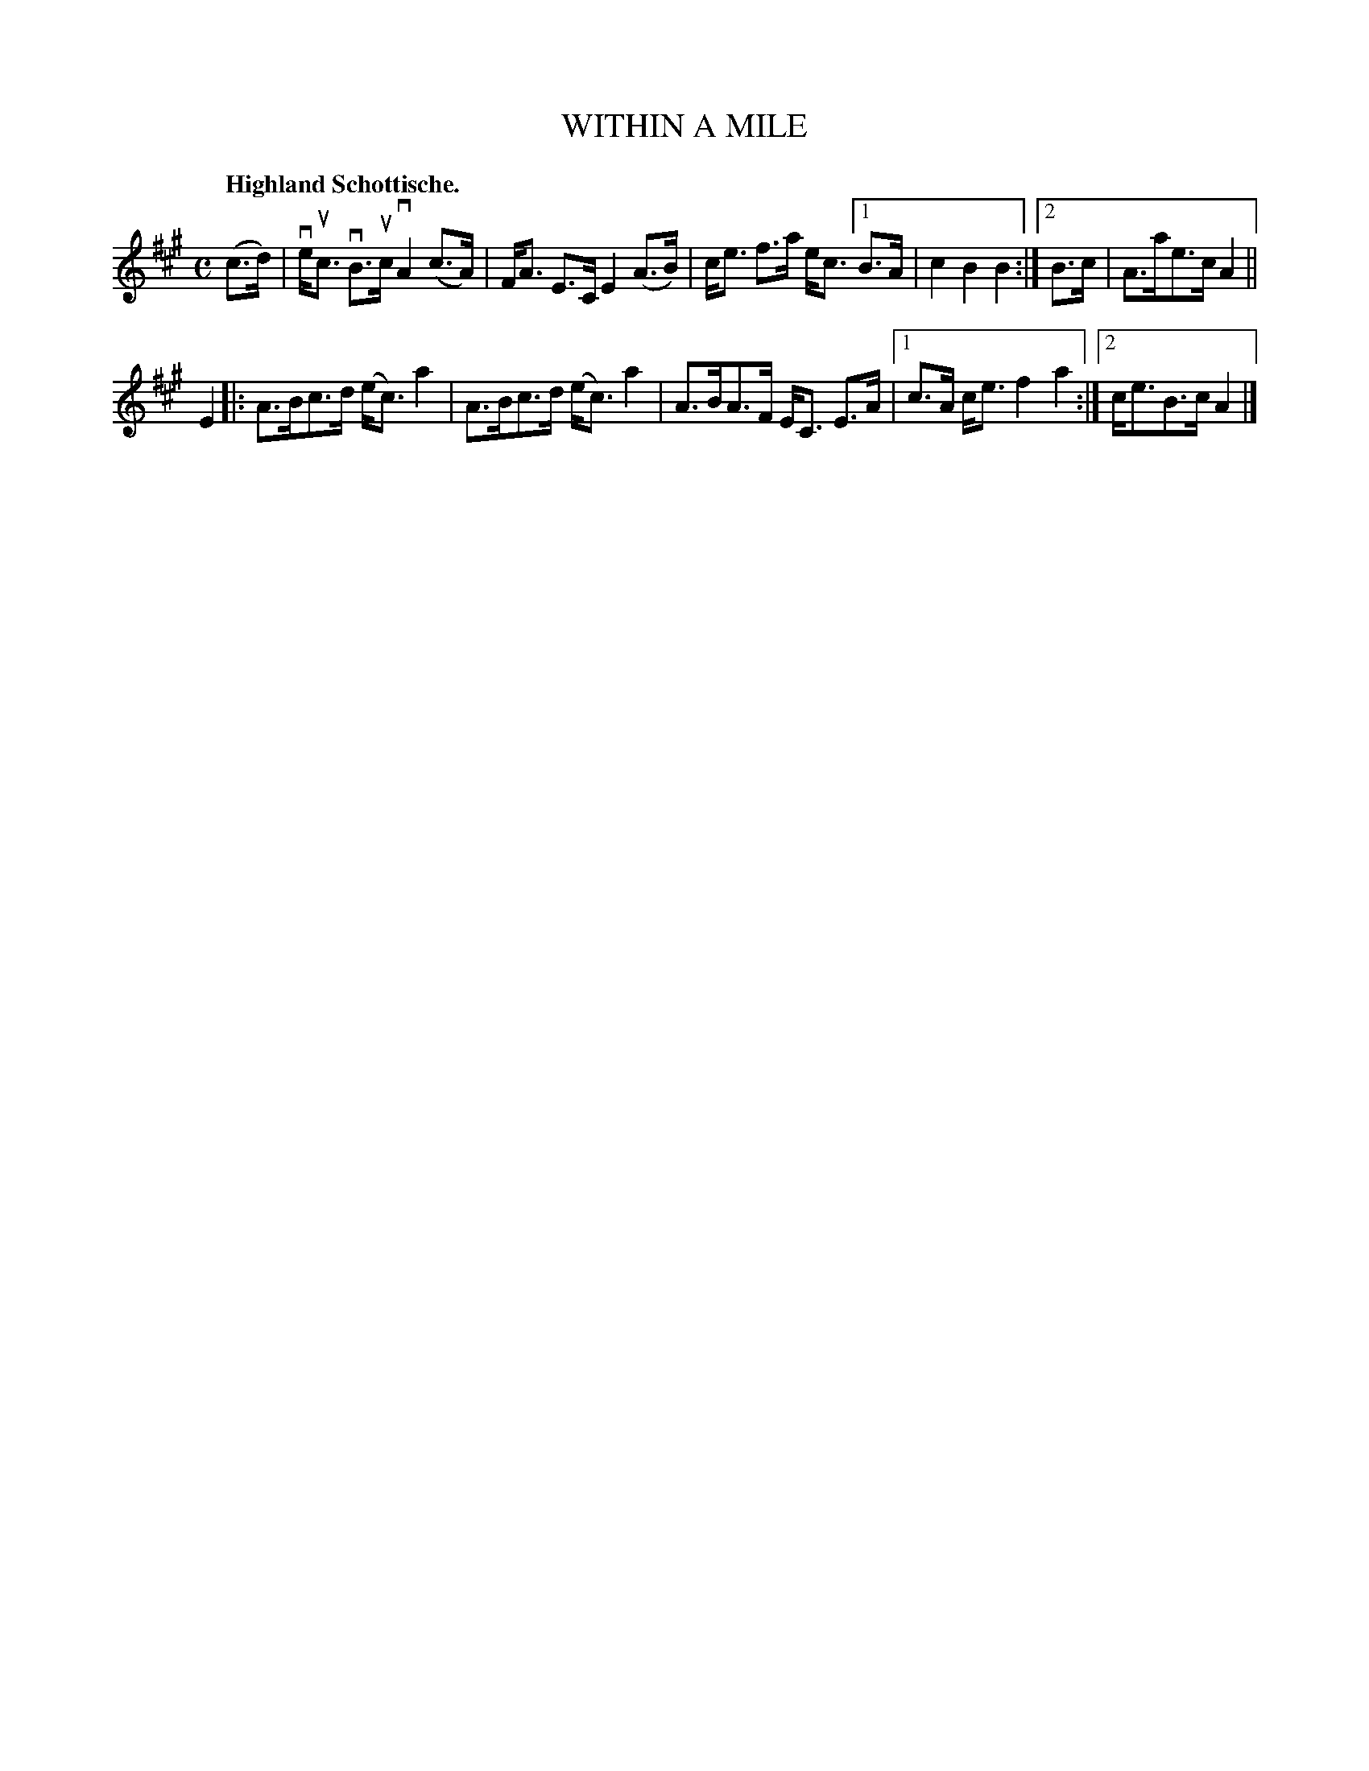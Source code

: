 X: 2212
T: WITHIN A MILE
Q: "Highland Schottische."
R: Schottishe.
%R: shottish
B: James Kerr "Merry Melodies" v.2 p.24 #212
Z: 2016 John Chambers <jc:trillian.mit.edu>
M: C
L: 1/8
K: A
(c>d) |\
ve<uc vB>uc vA2 (c>A) | F<A E>C E2 (A>B) |\
c<e f>a e<c [1 B>A | c2B2B2 :|[2 B>c | A>ae>c A2 ||
E2 |:\
A>Bc>d (e<c) a2 | A>Bc>d (e<c) a2 |\
A>BA>F E<C E>A |[1 c>A c<e f2a2 :|[2 c<eB>c A2 |]
